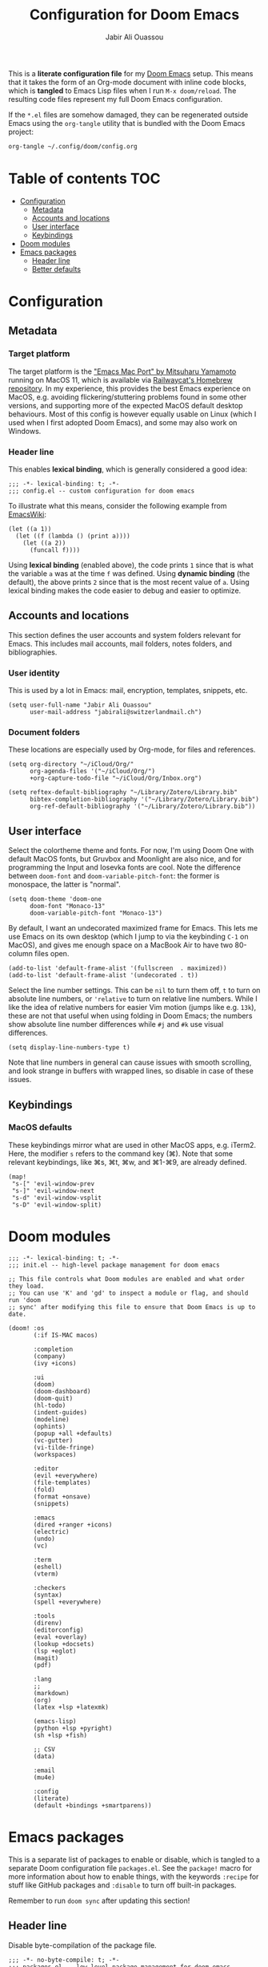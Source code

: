 #+TITLE: Configuration for Doom Emacs
#+AUTHOR: Jabir Ali Ouassou
#+PROPERTY: header-args :tangle yes :cache yes :results silent

This is a *literate configuration file* for my [[https://github.com/hlissner/doom-emacs][Doom Emacs]] setup. This means
that it takes the form of an Org-mode document with inline code blocks, which
is *tangled* to Emacs Lisp files when I run =M-x doom/reload=. The resulting
code files represent my full Doom Emacs configuration.

If the =*.el= files are somehow damaged, they can be regenerated outside Emacs
using the =org-tangle= utility that is bundled with the Doom Emacs project:
#+begin_src bash
org-tangle ~/.config/doom/config.org
#+end_src

* Table of contents :TOC:
- [[#configuration][Configuration]]
  - [[#metadata][Metadata]]
  - [[#accounts-and-locations][Accounts and locations]]
  - [[#user-interface][User interface]]
  - [[#keybindings][Keybindings]]
- [[#doom-modules][Doom modules]]
- [[#emacs-packages][Emacs packages]]
  - [[#header-line][Header line]]
  - [[#better-defaults][Better defaults]]

* Configuration
:PROPERTIES:
:header-args: :tangle config.el
:END:
** Metadata
*** Target platform
The target platform is the [[https://bitbucket.org/mituharu/emacs-mac/src/master/]["Emacs Mac Port" by Mitsuharu Yamamoto]] running
on MacOS 11, which is available via [[https://github.com/railwaycat/homebrew-emacsmacport][Railwaycat's Homebrew repository]]. In
my experience, this provides the best Emacs experience on MacOS, e.g.
avoiding flickering/stuttering problems found in some other versions,
and supporting more of the expected MacOS default desktop behaviours.
Most of this config is however equally usable on Linux (which I used
when I first adopted Doom Emacs), and some may also work on Windows.

*** Header line
This enables *lexical binding*, which is generally considered a good idea:
#+begin_src elisp
;;; -*- lexical-binding: t; -*-
;;; config.el -- custom configuration for doom emacs
#+end_src

To illustrate what this means, consider the following example from [[https://www.emacswiki.org/emacs/DynamicBindingVsLexicalBinding][EmacsWiki]]:
#+begin_src elisp :tangle no
    (let ((a 1))
      (let ((f (lambda () (print a))))
        (let ((a 2))
          (funcall f))))
#+end_src
Using *lexical binding* (enabled above), the code prints =1= since that is
what the variable =a= was at the time =f= was defined. Using *dynamic binding*
(the default), the above prints =2= since that is the most recent value of =a=.
Using lexical binding makes the code easier to debug and easier to optimize.

** Accounts and locations
This section defines the user accounts and system folders relevant for Emacs.
This includes mail accounts, mail folders, notes folders, and bibliographies.

*** User identity
This is used by a lot in Emacs: mail, encryption, templates, snippets, etc.
#+begin_src elisp
(setq user-full-name "Jabir Ali Ouassou"
      user-mail-address "jabirali@switzerlandmail.ch")
#+end_src

*** Document folders
These locations are especially used by Org-mode, for files and references.
#+begin_src elisp
(setq org-directory "~/iCloud/Org/"
      org-agenda-files '("~/iCloud/Org/")
      +org-capture-todo-file "~/iCloud/Org/Inbox.org")

(setq reftex-default-bibliography "~/Library/Zotero/Library.bib"
      bibtex-completion-bibliography '("~/Library/Zotero/Library.bib")
      org-ref-default-bibliography '("~/Library/Zotero/Library.bib"))
#+end_src

** User interface
Select the colortheme theme and fonts. For now, I'm using Doom One with default
MacOS fonts, but Gruvbox and Moonlight are also nice, and for programming the
Input and Iosevka fonts are cool. Note the difference between =doom-font= and
=doom-variable-pitch-font=: the former is monospace, the latter is "normal".
#+begin_src elisp
(setq doom-theme 'doom-one
      doom-font "Monaco-13"
      doom-variable-pitch-font "Monaco-13")
#+end_src

By default, I want an undecorated maximized frame for Emacs. This lets me use
Emacs on its own desktop (which I jump to via the keybinding =C-1= on MacOS),
and gives me enough space on a MacBook Air to have two 80-column files open.
#+begin_src elisp
(add-to-list 'default-frame-alist '(fullscreen  . maximized))
(add-to-list 'default-frame-alist '(undecorated . t))
#+end_src

Select the line number settings. This can be =nil= to turn them off, =t= to turn
on absolute line numbers, or ='relative= to turn on relative line numbers. While
I like the idea of relative numbers for easier Vim motion (jumps like e.g. =13k=),
these are not that useful when using folding in Doom Emacs; the numbers show
absolute line number differences while =#j= and =#k= use visual differences.
#+begin_src elisp
(setq display-line-numbers-type t)
#+end_src
Note that line numbers in general can cause issues with smooth scrolling, and
look strange in buffers with wrapped lines, so disable in case of these issues.

** Keybindings
*** MacOS defaults
These keybindings mirror what are used in other MacOS apps, e.g. iTerm2.
Here, the modifier =s= refers to the command key (⌘). Note that some
relevant keybindings, like ⌘s, ⌘t, ⌘w, and ⌘1-⌘9, are already defined.
#+begin_src elisp
(map!
 "s-[" 'evil-window-prev
 "s-]" 'evil-window-next
 "s-d" 'evil-window-vsplit
 "s-D" 'evil-window-split)
#+end_src

* Doom modules
:PROPERTIES:
:header-args: :tangle init.el
:END:

#+begin_src elisp
;;; -*- lexical-binding: t; -*-
;;; init.el -- high-level package management for doom emacs

;; This file controls what Doom modules are enabled and what order they load.
;; You can use 'K' and 'gd' to inspect a module or flag, and should run 'doom
;; sync' after modifying this file to ensure that Doom Emacs is up to date.

(doom! :os
       (:if IS-MAC macos)

       :completion
       (company)
       (ivy +icons)

       :ui
       (doom)
       (doom-dashboard)
       (doom-quit)
       (hl-todo)
       (indent-guides)
       (modeline)
       (ophints)
       (popup +all +defaults)
       (vc-gutter)
       (vi-tilde-fringe)
       (workspaces)

       :editor
       (evil +everywhere)
       (file-templates)
       (fold)
       (format +onsave)
       (snippets)

       :emacs
       (dired +ranger +icons)
       (electric)
       (undo)
       (vc)

       :term
       (eshell)
       (vterm)

       :checkers
       (syntax)
       (spell +everywhere)

       :tools
       (direnv)
       (editorconfig)
       (eval +overlay)
       (lookup +docsets)
       (lsp +eglot)
       (magit)
       (pdf)

       :lang
       ;;
       (markdown)
       (org)
       (latex +lsp +latexmk)

       (emacs-lisp)
       (python +lsp +pyright)
       (sh +lsp +fish)

       ;; CSV
       (data)

       :email
       (mu4e)

       :config
       (literate)
       (default +bindings +smartparens))
#+end_src

* Emacs packages
:PROPERTIES:
:header-args: :tangle packages.el
:END:
This is a separate list of packages to enable or disable, which is tangled to a
separate Doom configuration file =packages.el=. See the =package!= macro for
more information about how to enable things, with the keywords =:recipe= for
stuff like GitHub packages and =:disable= to turn off built-in packages.

Remember to run =doom sync= after updating this section!

** Header line
Disable byte-compilation of the package file.
#+begin_src elisp
;;; -*- no-byte-compile: t; -*-
;;; packages.el -- low-level package management for doom emacs
#+end_src

** Better defaults
Disable the =hl-line= package. While it can look nice, it turns out simply being
distracting in modes like e.g. Org-mode, since (1) indentation is not highlighted
and (2) line-wrapping makes the size of the highlights inconsistent as you scroll.
#+begin_src elisp
(package! hl-line :disable t)
#+end_src
